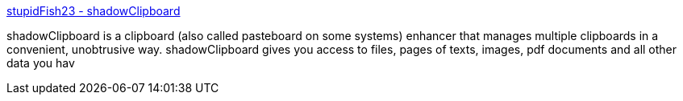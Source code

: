 :jbake-type: post
:jbake-status: published
:jbake-title: stupidFish23 - shadowClipboard
:jbake-tags: software,shareware,macosx,system,clipboard,_mois_mars,_année_2005
:jbake-date: 2005-03-16
:jbake-depth: ../
:jbake-uri: shaarli/1110979695000.adoc
:jbake-source: https://nicolas-delsaux.hd.free.fr/Shaarli?searchterm=http%3A%2F%2Fwww.stupidfish23.com%2Fshadowclipboard%2F&searchtags=software+shareware+macosx+system+clipboard+_mois_mars+_ann%C3%A9e_2005
:jbake-style: shaarli

http://www.stupidfish23.com/shadowclipboard/[stupidFish23 - shadowClipboard]

shadowClipboard is a clipboard (also called pasteboard on some systems) enhancer that manages multiple clipboards in a convenient, unobtrusive way. shadowClipboard gives you access to files, pages of texts, images, pdf documents and all other data you hav
